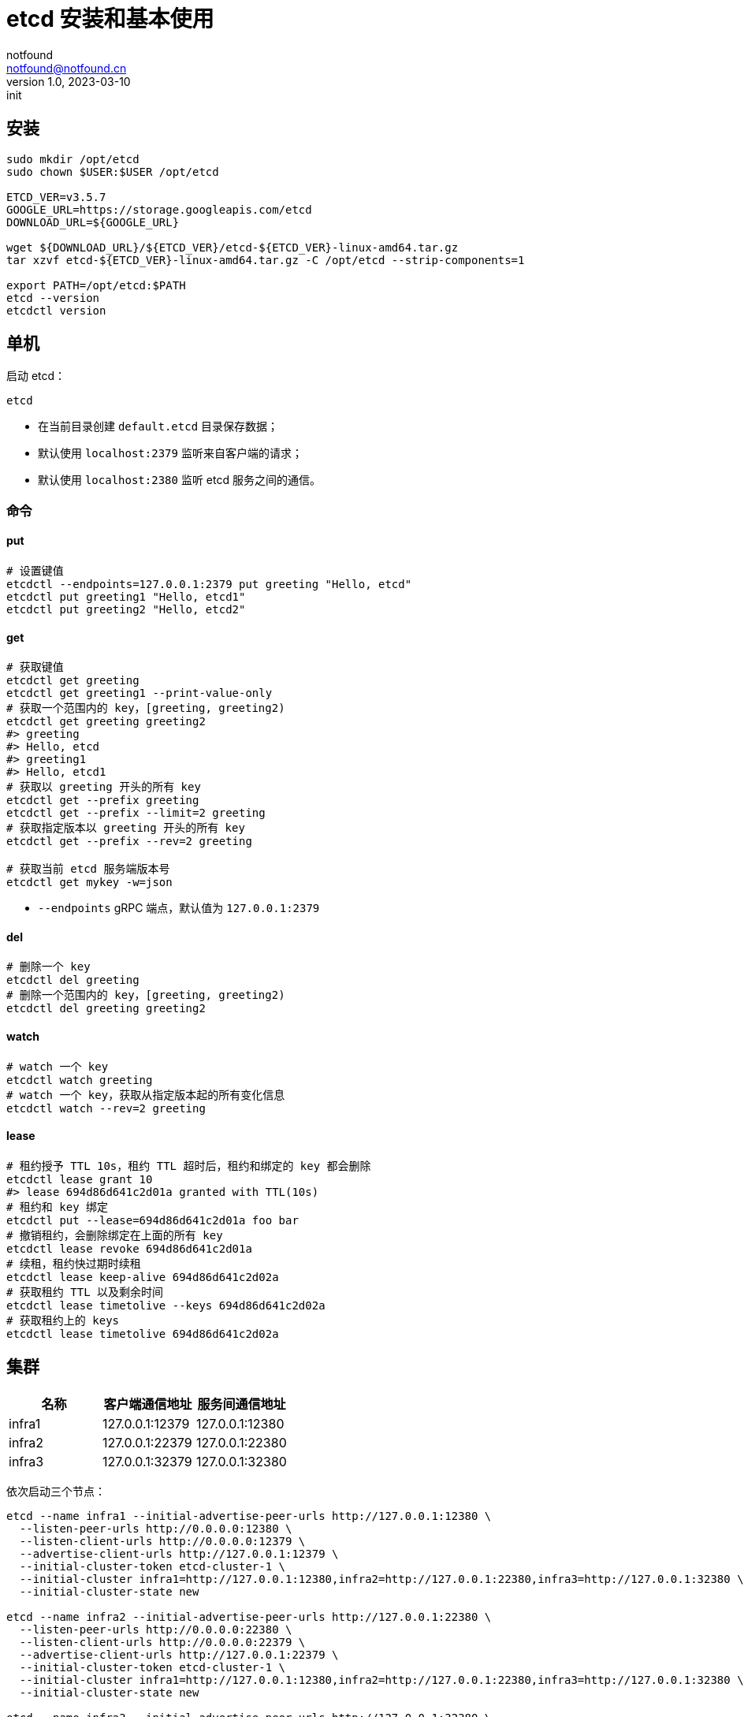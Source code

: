 = etcd 安装和基本使用
notfound <notfound@notfound.cn>
1.0, 2023-03-10: init

:page-slug: distribution-etcd-start
:page-category: distribution

== 安装

[source,bash]
----
sudo mkdir /opt/etcd
sudo chown $USER:$USER /opt/etcd

ETCD_VER=v3.5.7
GOOGLE_URL=https://storage.googleapis.com/etcd
DOWNLOAD_URL=${GOOGLE_URL}

wget ${DOWNLOAD_URL}/${ETCD_VER}/etcd-${ETCD_VER}-linux-amd64.tar.gz
tar xzvf etcd-${ETCD_VER}-linux-amd64.tar.gz -C /opt/etcd --strip-components=1

export PATH=/opt/etcd:$PATH
etcd --version
etcdctl version
----

== 单机

启动 etcd：

[source,bash]
----
etcd
----
* 在当前目录创建 `default.etcd` 目录保存数据；
* 默认使用 `localhost:2379` 监听来自客户端的请求；
* 默认使用 `localhost:2380` 监听 etcd 服务之间的通信。

=== 命令

==== put

[source,bash]
----
# 设置键值
etcdctl --endpoints=127.0.0.1:2379 put greeting "Hello, etcd"
etcdctl put greeting1 "Hello, etcd1"
etcdctl put greeting2 "Hello, etcd2"
----

==== get

[source,bash]
----
# 获取键值
etcdctl get greeting
etcdctl get greeting1 --print-value-only
# 获取一个范围内的 key，[greeting, greeting2)
etcdctl get greeting greeting2
#> greeting
#> Hello, etcd
#> greeting1
#> Hello, etcd1
# 获取以 greeting 开头的所有 key
etcdctl get --prefix greeting
etcdctl get --prefix --limit=2 greeting
# 获取指定版本以 greeting 开头的所有 key
etcdctl get --prefix --rev=2 greeting

# 获取当前 etcd 服务端版本号
etcdctl get mykey -w=json
----
* `--endpoints` gRPC 端点，默认值为 `127.0.0.1:2379`

==== del

[source,bash]
----
# 删除一个 key
etcdctl del greeting
# 删除一个范围内的 key，[greeting, greeting2)
etcdctl del greeting greeting2
----

==== watch

[source,bash]
----
# watch 一个 key
etcdctl watch greeting
# watch 一个 key，获取从指定版本起的所有变化信息
etcdctl watch --rev=2 greeting
----

==== lease

[source,bash]
----
# 租约授予 TTL 10s，租约 TTL 超时后，租约和绑定的 key 都会删除
etcdctl lease grant 10
#> lease 694d86d641c2d01a granted with TTL(10s)
# 租约和 key 绑定
etcdctl put --lease=694d86d641c2d01a foo bar
# 撤销租约，会删除绑定在上面的所有 key
etcdctl lease revoke 694d86d641c2d01a
# 续租，租约快过期时续租
etcdctl lease keep-alive 694d86d641c2d02a
# 获取租约 TTL 以及剩余时间
etcdctl lease timetolive --keys 694d86d641c2d02a
# 获取租约上的 keys
etcdctl lease timetolive 694d86d641c2d02a
----

== 集群

[Attributes]
|===
| 名称 | 客户端通信地址 | 服务间通信地址

| infra1 | 127.0.0.1:12379 | 127.0.0.1:12380
| infra2 | 127.0.0.1:22379 | 127.0.0.1:22380
| infra3 | 127.0.0.1:32379 | 127.0.0.1:32380
|===

依次启动三个节点：

[source,bash]
----
etcd --name infra1 --initial-advertise-peer-urls http://127.0.0.1:12380 \
  --listen-peer-urls http://0.0.0.0:12380 \
  --listen-client-urls http://0.0.0.0:12379 \
  --advertise-client-urls http://127.0.0.1:12379 \
  --initial-cluster-token etcd-cluster-1 \
  --initial-cluster infra1=http://127.0.0.1:12380,infra2=http://127.0.0.1:22380,infra3=http://127.0.0.1:32380 \
  --initial-cluster-state new

etcd --name infra2 --initial-advertise-peer-urls http://127.0.0.1:22380 \
  --listen-peer-urls http://0.0.0.0:22380 \
  --listen-client-urls http://0.0.0.0:22379 \
  --advertise-client-urls http://127.0.0.1:22379 \
  --initial-cluster-token etcd-cluster-1 \
  --initial-cluster infra1=http://127.0.0.1:12380,infra2=http://127.0.0.1:22380,infra3=http://127.0.0.1:32380 \
  --initial-cluster-state new

etcd --name infra3 --initial-advertise-peer-urls http://127.0.0.1:32380 \
  --listen-peer-urls http://0.0.0.0:32380 \
  --listen-client-urls http://0.0.0.0:32379 \
  --advertise-client-urls http://127.0.0.1:32379 \
  --initial-cluster-token etcd-cluster-1 \
  --initial-cluster infra1=http://127.0.0.1:12380,infra2=http://127.0.0.1:22380,infra3=http://127.0.0.1:32380 \
  --initial-cluster-state new
----
* `--name` 名称，`--data-dir` 为 `${name}.etcd`
* `--initial-advertise-peer-urls` 向其他成员发布的用于集群节点之间通信监听的 URL
* `--listen-peer-urls` 集群节点之间通信监听的 URL
* `--listen-client-urls` 监听客户端请求的 URL
* `--advertise-client-urls` 向其他成员发布的用户监听客户端请求的 URL
* `--initial-cluster-token` 集群初始化 token
* `--initial-cluster` 初始指定的集群配置，指定各节点的 `advertise-peer-urls`
* `--initial-cluster-state` 初始化集群状态

可以和任一服务交互：

[source,bash]
----
ENDPOINTS=127.0.0.1:12379,127.0.0.1:22379,127.0.0.1:32379
# 获取集群成员列表
etcdctl --endpoints=$ENDPOINTS member list
# 获取集群状态信息
etcdctl --endpoints=$ENDPOINTS --write-out=table endpoint status
# 获取集群健康信息
etcdctl --endpoints=$ENDPOINTS endpoint health
----

== 参考

* https://github.com/etcd-io/etcd/releases/
* https://etcd.io/docs/v3.5/quickstart/
* https://etcd.io/docs/v3.5/op-guide/clustering/
* https://book.douban.com/subject/30386518/[《云原生分布式存储基石：etcd深入解析》]
